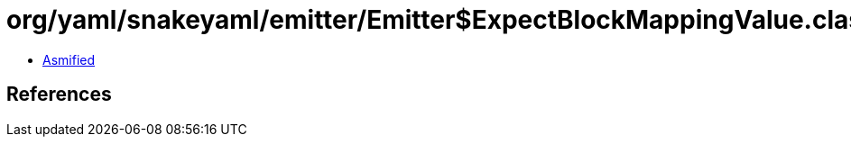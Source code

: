 = org/yaml/snakeyaml/emitter/Emitter$ExpectBlockMappingValue.class

 - link:Emitter$ExpectBlockMappingValue-asmified.java[Asmified]

== References

